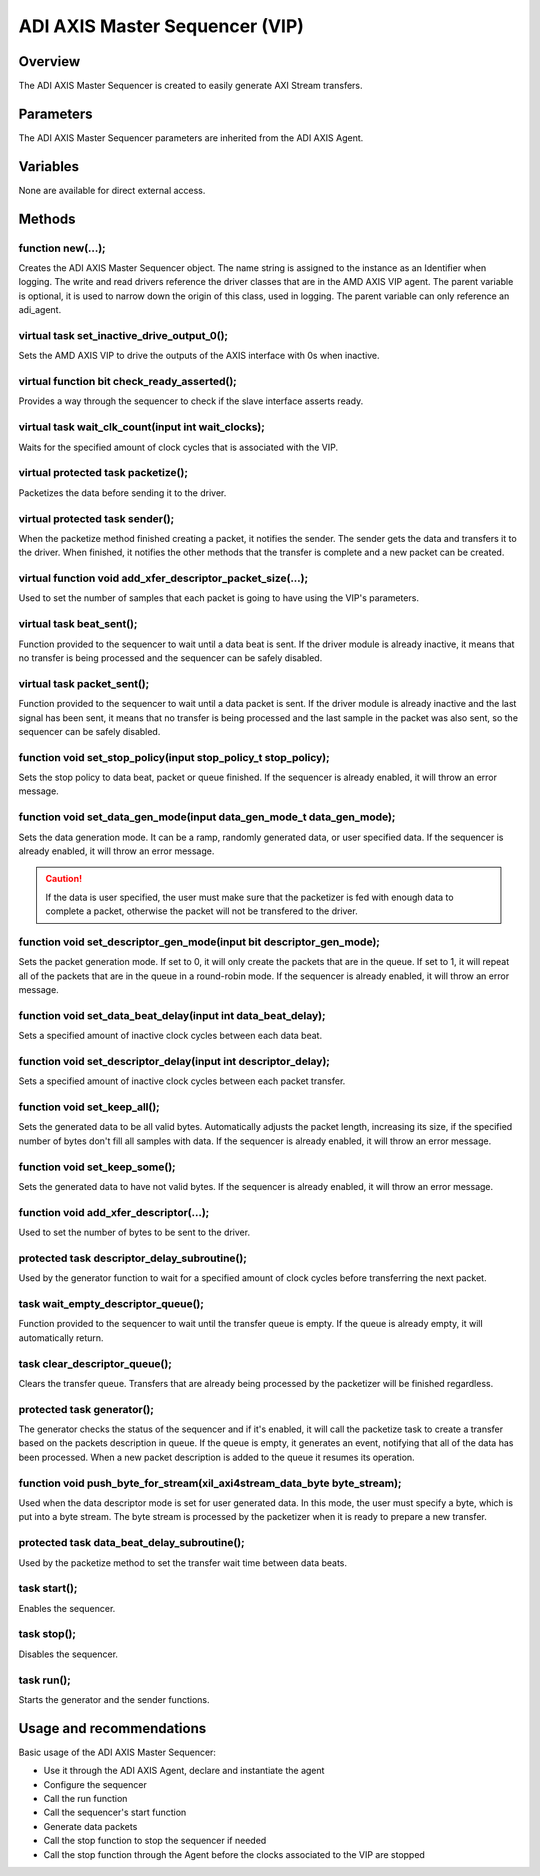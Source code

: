 .. _m_axis_sequencer:

ADI AXIS Master Sequencer (VIP)
================================================================================

Overview
-------------------------------------------------------------------------------

The ADI AXIS Master Sequencer is created to easily generate AXI Stream
transfers.

Parameters
-------------------------------------------------------------------------------

The ADI AXIS Master Sequencer parameters are inherited from the ADI AXIS Agent.

Variables
-------------------------------------------------------------------------------

None are available for direct external access.

Methods
-------------------------------------------------------------------------------

function new(...);
~~~~~~~~~~~~~~~~~~~~~~~~~~~~~~~~~~~~~~~~~~~~~~~~~~~~~~~~~~~~~~~~~~~~~~~~~~~~~~~

Creates the ADI AXIS Master Sequencer object. The name string is assigned to the
instance as an Identifier when logging. The write and read drivers reference
the driver classes that are in the AMD AXIS VIP agent. The parent variable is
optional, it is used to narrow down the origin of this class, used in logging.
The parent variable can only reference an adi_agent.

virtual task set_inactive_drive_output_0();
~~~~~~~~~~~~~~~~~~~~~~~~~~~~~~~~~~~~~~~~~~~~~~~~~~~~~~~~~~~~~~~~~~~~~~~~~~~~~~~

Sets the AMD AXIS VIP to drive the outputs of the AXIS interface with 0s when
inactive.

virtual function bit check_ready_asserted();
~~~~~~~~~~~~~~~~~~~~~~~~~~~~~~~~~~~~~~~~~~~~~~~~~~~~~~~~~~~~~~~~~~~~~~~~~~~~~~~

Provides a way through the sequencer to check if the slave interface asserts
ready.

virtual task wait_clk_count(input int wait_clocks);
~~~~~~~~~~~~~~~~~~~~~~~~~~~~~~~~~~~~~~~~~~~~~~~~~~~~~~~~~~~~~~~~~~~~~~~~~~~~~~~

Waits for the specified amount of clock cycles that is associated with the VIP.

virtual protected task packetize();
~~~~~~~~~~~~~~~~~~~~~~~~~~~~~~~~~~~~~~~~~~~~~~~~~~~~~~~~~~~~~~~~~~~~~~~~~~~~~~~

Packetizes the data before sending it to the driver.

virtual protected task sender();
~~~~~~~~~~~~~~~~~~~~~~~~~~~~~~~~~~~~~~~~~~~~~~~~~~~~~~~~~~~~~~~~~~~~~~~~~~~~~~~

When the packetize method finished creating a packet, it notifies the sender.
The sender gets the data and transfers it to the driver. When finished, it
notifies the other methods that the transfer is complete and a new packet can
be created.

virtual function void add_xfer_descriptor_packet_size(...);
~~~~~~~~~~~~~~~~~~~~~~~~~~~~~~~~~~~~~~~~~~~~~~~~~~~~~~~~~~~~~~~~~~~~~~~~~~~~~~~

Used to set the number of samples that each packet is going to have using the
VIP's parameters.

virtual task beat_sent();
~~~~~~~~~~~~~~~~~~~~~~~~~~~~~~~~~~~~~~~~~~~~~~~~~~~~~~~~~~~~~~~~~~~~~~~~~~~~~~~

Function provided to the sequencer to wait until a data beat is sent. If the
driver module is already inactive, it means that no transfer is being processed
and the sequencer can be safely disabled.

virtual task packet_sent();
~~~~~~~~~~~~~~~~~~~~~~~~~~~~~~~~~~~~~~~~~~~~~~~~~~~~~~~~~~~~~~~~~~~~~~~~~~~~~~~

Function provided to the sequencer to wait until a data packet is sent. If the
driver module is already inactive and the last signal has been sent, it means
that no transfer is being processed and the last sample in the packet was also
sent, so the sequencer can be safely disabled.

function void set_stop_policy(input stop_policy_t stop_policy);
~~~~~~~~~~~~~~~~~~~~~~~~~~~~~~~~~~~~~~~~~~~~~~~~~~~~~~~~~~~~~~~~~~~~~~~~~~~~~~~

Sets the stop policy to data beat, packet or queue finished. If the sequencer
is already enabled, it will throw an error message.

function void set_data_gen_mode(input data_gen_mode_t data_gen_mode);
~~~~~~~~~~~~~~~~~~~~~~~~~~~~~~~~~~~~~~~~~~~~~~~~~~~~~~~~~~~~~~~~~~~~~~~~~~~~~~~

Sets the data generation mode. It can be a ramp, randomly generated data, or
user specified data. If the sequencer is already enabled, it will throw an
error message.

.. caution::

   If the data is user specified, the user must make sure that the packetizer
   is fed with enough data to complete a packet, otherwise the packet will not
   be transfered to the driver.

function void set_descriptor_gen_mode(input bit descriptor_gen_mode);
~~~~~~~~~~~~~~~~~~~~~~~~~~~~~~~~~~~~~~~~~~~~~~~~~~~~~~~~~~~~~~~~~~~~~~~~~~~~~~~

Sets the packet generation mode. If set to 0, it will only create the packets
that are in the queue. If set to 1, it will repeat all of the packets that are
in the queue in a round-robin mode. If the sequencer is already enabled, it
will throw an error message.

function void set_data_beat_delay(input int data_beat_delay);
~~~~~~~~~~~~~~~~~~~~~~~~~~~~~~~~~~~~~~~~~~~~~~~~~~~~~~~~~~~~~~~~~~~~~~~~~~~~~~~

Sets a specified amount of inactive clock cycles between each data beat.

function void set_descriptor_delay(input int descriptor_delay);
~~~~~~~~~~~~~~~~~~~~~~~~~~~~~~~~~~~~~~~~~~~~~~~~~~~~~~~~~~~~~~~~~~~~~~~~~~~~~~~

Sets a specified amount of inactive clock cycles between each packet transfer.

function void set_keep_all();
~~~~~~~~~~~~~~~~~~~~~~~~~~~~~~~~~~~~~~~~~~~~~~~~~~~~~~~~~~~~~~~~~~~~~~~~~~~~~~~

Sets the generated data to be all valid bytes. Automatically adjusts the packet
length, increasing its size, if the specified number of bytes don't fill all
samples with data. If the sequencer is already enabled, it will throw an error
message.

function void set_keep_some();
~~~~~~~~~~~~~~~~~~~~~~~~~~~~~~~~~~~~~~~~~~~~~~~~~~~~~~~~~~~~~~~~~~~~~~~~~~~~~~~

Sets the generated data to have not valid bytes. If the sequencer is already
enabled, it will throw an error message.

function void add_xfer_descriptor(...);
~~~~~~~~~~~~~~~~~~~~~~~~~~~~~~~~~~~~~~~~~~~~~~~~~~~~~~~~~~~~~~~~~~~~~~~~~~~~~~~

Used to set the number of bytes to be sent to the driver.

protected task descriptor_delay_subroutine();
~~~~~~~~~~~~~~~~~~~~~~~~~~~~~~~~~~~~~~~~~~~~~~~~~~~~~~~~~~~~~~~~~~~~~~~~~~~~~~~

Used by the generator function to wait for a specified amount of clock cycles
before transferring the next packet.

task wait_empty_descriptor_queue();
~~~~~~~~~~~~~~~~~~~~~~~~~~~~~~~~~~~~~~~~~~~~~~~~~~~~~~~~~~~~~~~~~~~~~~~~~~~~~~~

Function provided to the sequencer to wait until the transfer queue is empty.
If the queue is already empty, it will automatically return.

task clear_descriptor_queue();
~~~~~~~~~~~~~~~~~~~~~~~~~~~~~~~~~~~~~~~~~~~~~~~~~~~~~~~~~~~~~~~~~~~~~~~~~~~~~~~

Clears the transfer queue. Transfers that are already being processed by the
packetizer will be finished regardless.

protected task generator();
~~~~~~~~~~~~~~~~~~~~~~~~~~~~~~~~~~~~~~~~~~~~~~~~~~~~~~~~~~~~~~~~~~~~~~~~~~~~~~~

The generator checks the status of the sequencer and if it's enabled, it will
call the packetize task to create a transfer based on the packets description
in queue. If the queue is empty, it generates an event, notifying that all of
the data has been processed. When a new packet description is added to the
queue it resumes its operation.

function void push_byte_for_stream(xil_axi4stream_data_byte byte_stream);
~~~~~~~~~~~~~~~~~~~~~~~~~~~~~~~~~~~~~~~~~~~~~~~~~~~~~~~~~~~~~~~~~~~~~~~~~~~~~~~

Used when the data descriptor mode is set for user generated data. In this mode,
the user must specify a byte, which is put into a byte stream. The byte stream
is processed by the packetizer when it is ready to prepare a new transfer.

protected task data_beat_delay_subroutine();
~~~~~~~~~~~~~~~~~~~~~~~~~~~~~~~~~~~~~~~~~~~~~~~~~~~~~~~~~~~~~~~~~~~~~~~~~~~~~~~

Used by the packetize method to set the transfer wait time between data beats.

task start();
~~~~~~~~~~~~~~~~~~~~~~~~~~~~~~~~~~~~~~~~~~~~~~~~~~~~~~~~~~~~~~~~~~~~~~~~~~~~~~~

Enables the sequencer.

task stop();
~~~~~~~~~~~~~~~~~~~~~~~~~~~~~~~~~~~~~~~~~~~~~~~~~~~~~~~~~~~~~~~~~~~~~~~~~~~~~~~

Disables the sequencer.

task run();
~~~~~~~~~~~~~~~~~~~~~~~~~~~~~~~~~~~~~~~~~~~~~~~~~~~~~~~~~~~~~~~~~~~~~~~~~~~~~~~

Starts the generator and the sender functions.

Usage and recommendations
-------------------------------------------------------------------------------

Basic usage of the ADI AXIS Master Sequencer:

* Use it through the ADI AXIS Agent, declare and instantiate the agent
* Configure the sequencer
* Call the run function
* Call the sequencer's start function
* Generate data packets
* Call the stop function to stop the sequencer if needed
* Call the stop function through the Agent before the clocks associated to the
  VIP are stopped

